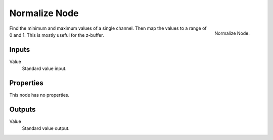 .. _bpy.types.CompositorNodeNormalize:

**************
Normalize Node
**************

.. figure:: /images/compositing_node-types_CompositorNodeNormalize.png
   :align: right

   Normalize Node.

Find the minimum and maximum values of a single channel.
Then map the values to a range of 0 and 1.
This is mostly useful for the z-buffer.


Inputs
======

Value
   Standard value input.


Properties
==========

This node has no properties.


Outputs
=======

Value
   Standard value output.

.. TODO2.8 Add more info and examples.
